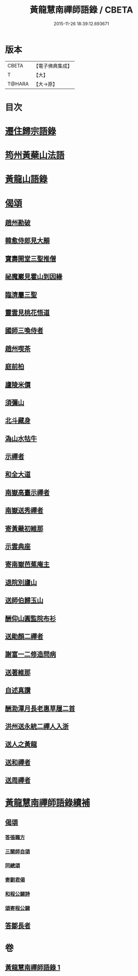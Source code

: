 #+TITLE: 黃龍慧南禪師語錄 / CBETA
#+DATE: 2015-11-26 18:39:12.693671
* 版本
 |     CBETA|【電子佛典集成】|
 |         T|【大】     |
 |    T@HARA|【大→原】   |

* 目次
* [[file:KR6q0055_001.txt::0631a19][遷住歸宗語錄]]
* [[file:KR6q0055_001.txt::0632b28][筠州黃蘗山法語]]
* [[file:KR6q0055_001.txt::0633c8][黃龍山語錄]]
* [[file:KR6q0055_001.txt::0634c13][偈頌]]
** [[file:KR6q0055_001.txt::0634c14][趙州勘破]]
** [[file:KR6q0055_001.txt::0634c17][韓愈侍郎見大顛]]
** [[file:KR6q0055_001.txt::0634c20][寶壽開堂三聖推僧]]
** [[file:KR6q0055_001.txt::0634c23][祕魔巖見霍山到因緣]]
** [[file:KR6q0055_001.txt::0634c26][臨濟屬三聖]]
** [[file:KR6q0055_001.txt::0634c29][靈雲見桃花悟道]]
** [[file:KR6q0055_001.txt::0635a7][國師三喚侍者]]
** [[file:KR6q0055_001.txt::0635a12][趙州喫茶]]
** [[file:KR6q0055_001.txt::0635a17][庭前柏]]
** [[file:KR6q0055_001.txt::0635a24][廬陵米價]]
** [[file:KR6q0055_001.txt::0635a27][須彌山]]
** [[file:KR6q0055_001.txt::0635b1][北斗藏身]]
** [[file:KR6q0055_001.txt::0635b4][溈山水牯牛]]
** [[file:KR6q0055_001.txt::0635b18][示禪者]]
** [[file:KR6q0055_001.txt::0635b20][和全大道]]
** [[file:KR6q0055_001.txt::0635b23][南嶽高臺示禪者]]
** [[file:KR6q0055_001.txt::0635b28][南嶽送秀禪者]]
** [[file:KR6q0055_001.txt::0635c4][寄黃蘗初維那]]
** [[file:KR6q0055_001.txt::0635c7][示雲典座]]
** [[file:KR6q0055_001.txt::0635c10][寄南嶽芭蕉庵主]]
** [[file:KR6q0055_001.txt::0635c13][退院別廬山]]
** [[file:KR6q0055_001.txt::0635c17][送師伯歸玉山]]
** [[file:KR6q0055_001.txt::0635c21][酬仰山圓監院布衫]]
** [[file:KR6q0055_001.txt::0635c26][送勛顏二禪者]]
** [[file:KR6q0055_001.txt::0636a1][謝富一二修造問病]]
** [[file:KR6q0055_001.txt::0636a5][送著維那]]
** [[file:KR6q0055_001.txt::0636a8][自述真讚]]
** [[file:KR6q0055_001.txt::0636a14][酬泐潭月長老惠草履二首]]
** [[file:KR6q0055_001.txt::0636a19][洪州送永統二禪人入浙]]
** [[file:KR6q0055_001.txt::0636a24][送人之黃龍]]
** [[file:KR6q0055_001.txt::0636a27][送和禪者]]
** [[file:KR6q0055_001.txt::0636b2][送周禪者]]
* [[file:KR6q0055_001.txt::0636b9][黃龍慧南禪師語錄續補]]
** [[file:KR6q0055_001.txt::0639b20][偈頌]]
*** [[file:KR6q0055_001.txt::0639b21][答張職方]]
*** [[file:KR6q0055_001.txt::0639b26][三關師自頌]]
*** [[file:KR6q0055_001.txt::0639c4][同總頌]]
*** [[file:KR6q0055_001.txt::0639c10][寄劉君偈]]
*** [[file:KR6q0055_001.txt::0639c16][和程公闢詩]]
*** [[file:KR6q0055_001.txt::0639c20][頌寄程公闢]]
** [[file:KR6q0055_001.txt::0639c26][答鄒長者]]
* 卷
** [[file:KR6q0055_001.txt][黃龍慧南禪師語錄 1]]
